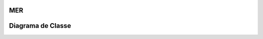 MER
=====

.. image:: mer.png

Diagrama de Classe
=====================
.. image:: DiagramaClass.png